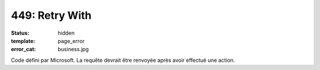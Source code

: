 ===============
449: Retry With
===============
:status: hidden
:template: page_error
:error_cat: business.jpg

Code défini par Microsoft. La requête devrait être renvoyée après avoir effectué une action.
